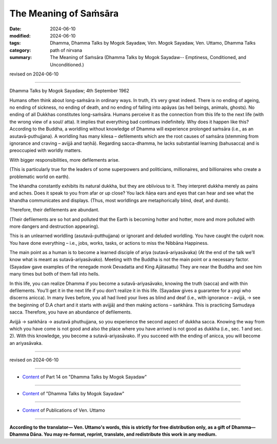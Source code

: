 ==================================
The Meaning of Saṁsāra
==================================

:date: 2024-06-10
:modified: 2024-06-10
:tags: Dhamma, Dhamma Talks by Mogok Sayadaw, Ven. Mogok Sayadaw, Ven. Uttamo, Dhamma Talks
:category: path of nirvana
:summary: The Meaning of Saṁsāra (Dhamma Talks by Mogok Sayadaw-- Emptiness, Conditioned, and Unconditioned.)

revised on 2024-06-10

------

Dhamma Talks by Mogok Sayadaw; 4th September 1962

Humans often think about long-saṁsāra in ordinary ways. In truth, it’s very great indeed. There is no ending of ageing, no ending of sickness, no ending of death, and no ending of falling into apāyas (as hell beings, animals, ghosts). No ending of all Dukkhas constitutes long-saṁsāra. Humans perceive it as the connection from this life to the next life (with the wrong view of a soul/ atta). It implies that everything bad continues indefinitely. Why does it happen like this? According to the Buddha, a worldling without knowledge of Dhamma will experience prolonged saṁsāra (i.e., as an asutavā-puthujjana). A worldling has many kilesa – defilements which are the root causes of saṁsāra (stemming from ignorance and craving – avijjā and taṇhā). Regarding sacca-dhamma, he lacks substantial learning (bahusacca) and is preoccupied with worldly matters.

With bigger responsibilities, more defilements arise.

(This is particularly true for the leaders of some superpowers and politicians, millionaires, and billionaires who create a problematic world on earth).

The khandha constantly exhibits its natural dukkha, but they are oblivious to it. They interpret dukkha merely as pains and aches. Does it speak to you from afar or up close? You lack ñāṇa ears and eyes that can hear and see what the khandha communicates and displays. (Thus, most worldlings are metaphorically blind, deaf, and dumb).

Therefore, their defilements are abundant.

(Their defilements are so hot and polluted that the Earth is becoming hotter and hotter, more and more polluted with more dangers and destruction appearing).

This is an unlearned worldling (asutavā-putthujjana) or ignorant and deluded worldling. You have caught the culprit now. You have done everything – i.e., jobs, works, tasks, or actions to miss the Nibbāna Happiness.

The main point as a human is to become a learned disciple of ariya (sutavā-ariyasāvaka) (At the end of the talk we’ll know what is meant as sutavā-ariyasāvako). Meeting with the Buddha is not the main point or a necessary factor. (Sayadaw gave examples of the renegade monk Devadatta and King Ajātasattu) They are near the Buddha and see him many times but both of them fall into hells.

In this life, you can realize Dhamma if you become a sutavā-ariyasāvako, knowing the truth (sacca) and with thin defilements. You’ll get it in the next life if you don’t realize it in this life. (Sayadaw gives a guarantee for a yogi who discerns anicca). In many lives before, you all had lived your lives as blind and deaf (i.e., with ignorance – avijjā, → see the beginning of D.A chart and it starts with avijjā) and then making actions – saṅkhāra. This is practicing Samudaya sacca. Therefore, you have an abundance of defilements.

Avijjā → saṅkhāra → asutavā phuthujjana, so you experience the second aspect of dukkha sacca. Knowing the way from which you have come is not good and also the place where you have arrived is not good as dukkha (i.e., sec. 1 and sec. 2). With this knowledge, you become a sutavā-ariyasāvako. If you succeed with the ending of anicca, you will become an ariyasāvaka.

------

revised on 2024-06-10

------

- `Content <{filename}pt14-content-of-part14%zh.rst>`__ of Part 14 on "Dhamma Talks by Mogok Sayadaw"

------

- `Content <{filename}content-of-dhamma-talks-by-mogok-sayadaw%zh.rst>`__ of "Dhamma Talks by Mogok Sayadaw"

------

- `Content <{filename}../publication-of-ven-uttamo%zh.rst>`__ of Publications of Ven. Uttamo

------

**According to the translator— Ven. Uttamo's words, this is strictly for free distribution only, as a gift of Dhamma—Dhamma Dāna. You may re-format, reprint, translate, and redistribute this work in any medium.**

..
  2024-06-10 create rst, proofread by bhante Uttamo